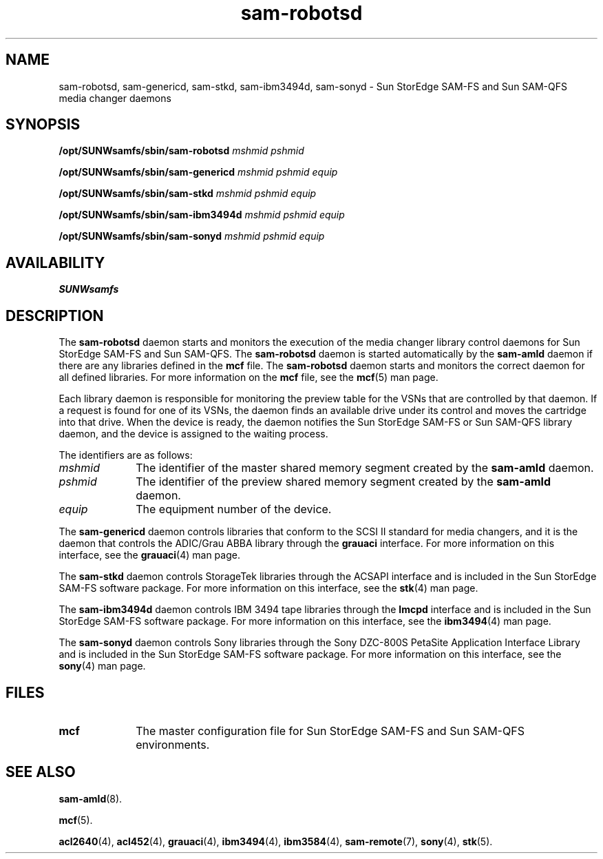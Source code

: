 .\" $Revision: 1.25 $
.ds ]W Sun Microsystems
.\" SAM-QFS_notice_begin
.\"
.\" CDDL HEADER START
.\"
.\" The contents of this file are subject to the terms of the
.\" Common Development and Distribution License (the "License").
.\" You may not use this file except in compliance with the License.
.\"
.\" You can obtain a copy of the license at pkg/OPENSOLARIS.LICENSE
.\" or https://illumos.org/license/CDDL.
.\" See the License for the specific language governing permissions
.\" and limitations under the License.
.\"
.\" When distributing Covered Code, include this CDDL HEADER in each
.\" file and include the License file at pkg/OPENSOLARIS.LICENSE.
.\" If applicable, add the following below this CDDL HEADER, with the
.\" fields enclosed by brackets "[]" replaced with your own identifying
.\" information: Portions Copyright [yyyy] [name of copyright owner]
.\"
.\" CDDL HEADER END
.\"
.\" Copyright 2009 Sun Microsystems, Inc.  All rights reserved.
.\" Use is subject to license terms.
.\"
.\" SAM-QFS_notice_end
.na
.nh
.TH sam-robotsd 8 "04 Feb 2004"
.SH NAME
sam-robotsd, sam-genericd, sam-stkd, sam-ibm3494d, sam-sonyd \- Sun StorEdge \%SAM-FS 
and Sun \%SAM-QFS media changer daemons
.SH SYNOPSIS
\fB/opt/SUNWsamfs/sbin/sam-robotsd \fImshmid pshmid\fR
.PP
\fB/opt/SUNWsamfs/sbin/sam-genericd \fImshmid pshmid equip\fR
.PP
\fB/opt/SUNWsamfs/sbin/sam-stkd \fImshmid pshmid equip\fR
.PP
\fB/opt/SUNWsamfs/sbin/sam-ibm3494d \fImshmid pshmid equip\fR
.PP
\fB/opt/SUNWsamfs/sbin/sam-sonyd \fImshmid pshmid equip\fR
.SH AVAILABILITY
\fBSUNWsamfs\fR
.br
.SH DESCRIPTION
The \%\fBsam-robotsd\fR daemon
starts and monitors the execution of the media changer
library control daemons for Sun StorEdge \%SAM-FS and Sun \%SAM-QFS.
The \%\fBsam-robotsd\fR daemon is started automatically by
the \%\fBsam-amld\fR daemon if there are any libraries
defined in the \fBmcf\fR file.
The \%\fBsam-robotsd\fR daemon
starts and monitors the correct daemon for all defined libraries.
For more information on the \fBmcf\fR file, see the \fBmcf\fR(5) man page.
.PP
Each library daemon is responsible for monitoring
the preview table for the VSNs that are controlled by that daemon.
If a 
request is found for one of its VSNs, the daemon finds an available
drive under its control and moves the cartridge into that drive.
When the device is ready, the daemon notifies the Sun StorEdge \%SAM-FS or 
Sun \%SAM-QFS library daemon,
and the device is assigned to the waiting process.
.PP
The identifiers are as follows:
.TP 10
\fImshmid\fR
The identifier of the master shared memory segment created by
the \%\fBsam-amld\fR daemon.
.TP
\fIpshmid\fR
The identifier of the preview shared memory segment created by
the \%\fBsam-amld\fR daemon.
.TP
\fIequip\fR
The equipment number of the device.
.PP
The \%\fBsam-genericd\fR daemon controls 
libraries that conform to the SCSI II standard for
media changers, and it is the daemon that controls the
ADIC/Grau ABBA library through the \fBgrauaci\fR interface.
For more information on this interface, see the \fBgrauaci\fR(4)
man page.
.LP
The \%\fBsam-stkd\fR daemon
controls StorageTek libraries through
the ACSAPI interface and is included in the Sun StorEdge \%SAM-FS software
package.
For more information on this interface, see
the \fBstk\fR(4) man page.
.PP
The \%\fBsam-ibm3494d\fR daemon
controls IBM 3494 tape libraries through 
the \fBlmcpd\fP interface and is included in the Sun StorEdge \%SAM-FS
software package.
For more information on this interface, see
the \fBibm3494\fR(4) man page.
.PP
The \%\fBsam-sonyd\fR daemon
controls Sony libraries through the Sony \%DZC-800S
PetaSite Application Interface Library and is included in
the Sun StorEdge \%SAM-FS software package.
For more information on this interface, see
the \fBsony\fR(4) man page.
.SH FILES
.TP 10
\fBmcf\fR
The master configuration file for Sun StorEdge \%SAM-FS and Sun \%SAM-QFS environments.
.SH SEE ALSO
\fBsam-amld\fR(8).
.PP
\fBmcf\fR(5).
.PP
\fBacl2640\fR(4),
\fBacl452\fR(4),
\fBgrauaci\fR(4),
\fBibm3494\fR(4),
\fBibm3584\fR(4),
\fBsam-remote\fR(7),
\fBsony\fR(4),
\fBstk\fR(5).
